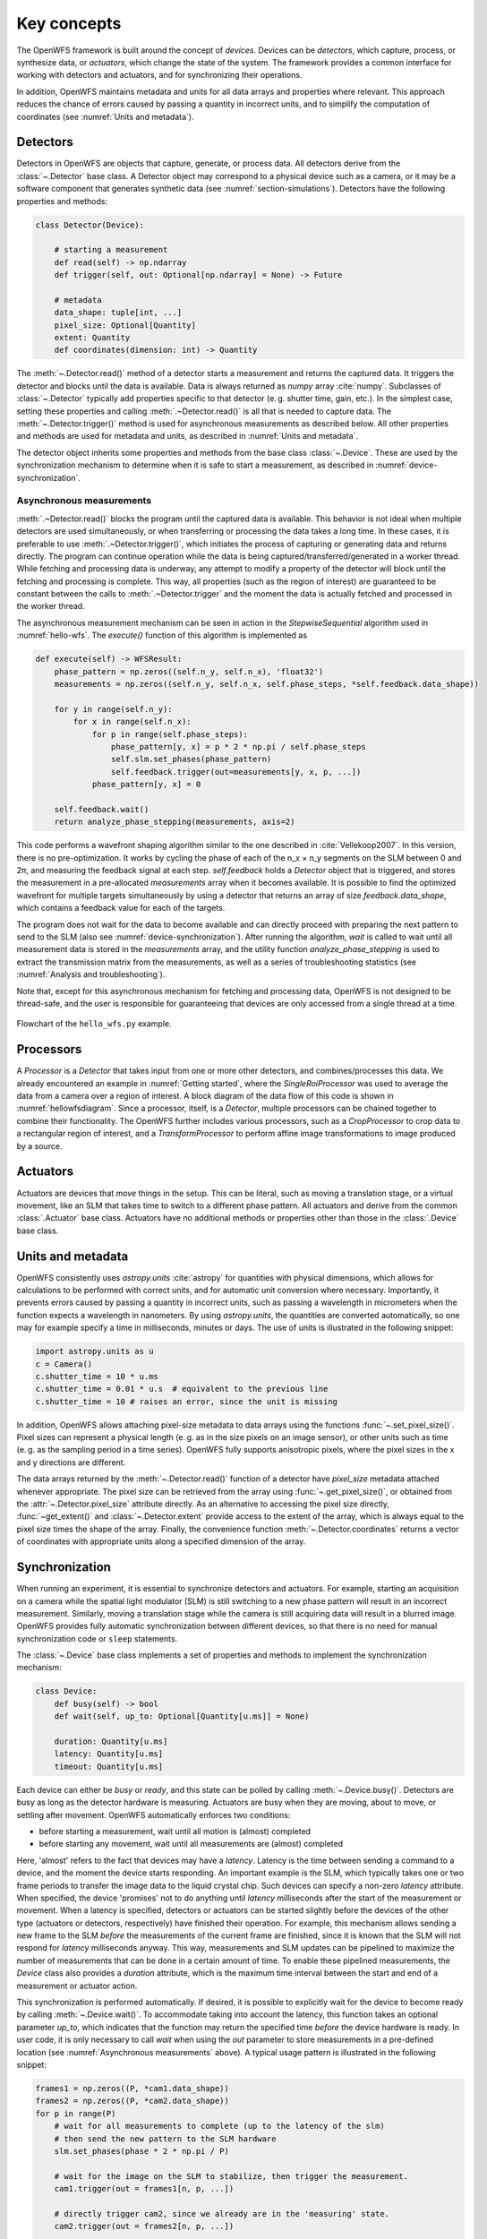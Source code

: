 .. _key_concepts:

Key concepts
==================================================

The OpenWFS framework is built around the concept of *devices*. Devices can be *detectors*, which capture, process, or synthesize data, or *actuators*, which change the state of the system. The framework provides a common interface for working with detectors and actuators, and for synchronizing their operations.

In addition, OpenWFS maintains metadata and units for all data arrays and properties where relevant. This approach reduces the chance of errors caused by passing a quantity in incorrect units, and to simplify the computation of coordinates (see :numref:`Units and metadata`).


Detectors
------------
Detectors in OpenWFS are objects that capture, generate, or process data. All detectors derive from the :class:`~.Detector` base class. A Detector object may correspond to a physical device such as a camera, or it may be a software component that generates synthetic data (see :numref:`section-simulations`). Detectors have the following properties and methods:

.. code-block:: python

    class Detector(Device):

        # starting a measurement
        def read(self) -> np.ndarray
        def trigger(self, out: Optional[np.ndarray] = None) -> Future

        # metadata
        data_shape: tuple[int, ...]
        pixel_size: Optional[Quantity]
        extent: Quantity
        def coordinates(dimension: int) -> Quantity


The :meth:`~.Detector.read()` method of a detector starts a measurement and returns the captured data. It triggers the detector and blocks until the data is available. Data is always returned as `numpy` array :cite:`numpy`. Subclasses of :class:`~.Detector` typically add properties specific to that detector (e. g. shutter time, gain, etc.). In the simplest case, setting these properties and calling :meth:`.~Detector.read()` is all that is needed to capture data. The :meth:`~.Detector.trigger()` method is used for asynchronous measurements as described below. All other properties and methods are used for metadata and units, as described in :numref:`Units and metadata`.

The detector object inherits some properties and methods from the base class :class:`~.Device`. These are used by the synchronization mechanism to determine when it is safe to start a measurement, as described in :numref:`device-synchronization`.


Asynchronous measurements
+++++++++++++++++++++++++++
:meth:`.~Detector.read()` blocks the program until the captured data is available. This behavior is not ideal when multiple detectors are used simultaneously, or when transferring or processing the data takes a long time. In these cases, it is preferable to use :meth:`.~Detector.trigger()`, which initiates the process of capturing or generating data and returns directly. The program can continue operation while the data is being captured/transferred/generated in a worker thread. While fetching and processing data is underway, any attempt to modify a property of the detector will block until the fetching and processing is complete. This way, all properties (such as the region of interest) are guaranteed to be constant between the calls to :meth:`.~Detector.trigger` and the moment the data is actually fetched and processed in the worker thread.

The asynchronous measurement mechanism can be seen in action in the `StepwiseSequential` algorithm used in :numref:`hello-wfs`. The `execute()` function of this algorithm is implemented as

.. code-block:: python

    def execute(self) -> WFSResult:
        phase_pattern = np.zeros((self.n_y, self.n_x), 'float32')
        measurements = np.zeros((self.n_y, self.n_x, self.phase_steps, *self.feedback.data_shape))

        for y in range(self.n_y):
            for x in range(self.n_x):
                for p in range(self.phase_steps):
                    phase_pattern[y, x] = p * 2 * np.pi / self.phase_steps
                    self.slm.set_phases(phase_pattern)
                    self.feedback.trigger(out=measurements[y, x, p, ...])
                phase_pattern[y, x] = 0

        self.feedback.wait()
        return analyze_phase_stepping(measurements, axis=2)

This code performs a wavefront shaping algorithm similar to the one described in :cite:`Vellekoop2007`. In this version, there is no pre-optimization. It works by cycling the phase of each of the n_x × n_y segments on the SLM between 0 and 2π, and measuring the feedback signal at each step. `self.feedback` holds a `Detector` object that is triggered, and stores the measurement in a pre-allocated `measurements` array when it becomes available. It is possible to find the optimized wavefront for multiple targets simultaneously by using a detector that returns an array of size `feedback.data_shape`, which contains a feedback value for each of the targets.

The program does not wait for the data to become available and can directly proceed with preparing the next pattern to send to the SLM (also see :numref:`device-synchronization`). After running the algorithm, `wait` is called to wait until all measurement data is stored in the `measurements` array, and the utility function `analyze_phase_stepping` is used to extract the transmission matrix from the measurements, as well as a series of troubleshooting statistics (see :numref:`Analysis and troubleshooting`).

Note that, except for this asynchronous mechanism for fetching and processing data, OpenWFS is not designed to be thread-safe, and the user is responsible for guaranteeing that devices are only accessed from a single thread at a time.

.. _hellowfsdiagram:
.. figure:: hellowfsflowchart.png
    :align: center

    Flowchart of the ``hello_wfs.py`` example.

Processors
------------
A `Processor` is a `Detector` that takes input from one or more other detectors, and combines/processes this data. We already encountered an example in :numref:`Getting started`, where the `SingleRoiProcessor` was used to average the data from a camera over a region of interest. A block diagram of the data flow of this code is shown in :numref:`hellowfsdiagram`. Since a processor, itself, is a `Detector`, multiple processors can be chained together to combine their functionality. The OpenWFS further includes various processors, such as a `CropProcessor` to crop data to a rectangular region of interest, and a `TransformProcessor` to perform affine image transformations to image produced by a source.

Actuators
---------
Actuators are devices that *move* things in the setup. This can be literal, such as moving a translation stage, or a virtual movement, like an SLM that takes time to switch to a different phase pattern. All actuators and derive from the common :class:`.Actuator` base class. Actuators have no additional methods or properties other than those in the :class:`.Device` base class.

Units and metadata
----------------------------------
OpenWFS consistently uses `astropy.units` :cite:`astropy` for quantities with physical dimensions, which allows for calculations to be performed with correct units, and for automatic unit conversion where necessary. Importantly, it prevents errors caused by passing a quantity in incorrect units, such as passing a wavelength in micrometers when the function expects a wavelength in nanometers. By using `astropy.units`, the quantities are converted automatically, so one may for example specify a time in milliseconds, minutes or days. The use of units is illustrated in the following snippet:

.. code-block:: python

    import astropy.units as u
    c = Camera()
    c.shutter_time = 10 * u.ms
    c.shutter_time = 0.01 * u.s  # equivalent to the previous line
    c.shutter_time = 10 # raises an error, since the unit is missing

In addition, OpenWFS allows attaching pixel-size metadata to data arrays using the functions :func:`~.set_pixel_size()`. Pixel sizes can represent a physical length (e. g. as in the size pixels on an image sensor), or other units such as time (e. g. as the sampling period in a time series). OpenWFS fully supports anisotropic pixels, where the pixel sizes in the x and y directions are different.

The data arrays returned by the :meth:`~.Detector.read()` function of a detector have `pixel_size` metadata attached whenever appropriate. The pixel size can be retrieved from the array using  :func:`~.get_pixel_size()`, or obtained from the  :attr:`~.Detector.pixel_size` attribute directly. As an alternative to accessing the pixel size directly, :func:`~get_extent()` and :class:`~.Detector.extent` provide access to the extent of the array, which is always equal to the pixel size times the shape of the array. Finally, the convenience function :meth:`~.Detector.coordinates` returns a vector of coordinates with appropriate units along a specified dimension of the array.

.. _device-synchronization:

Synchronization
---------------
When running an experiment, it is essential to synchronize detectors and actuators. For example, starting an acquisition on a camera while the spatial light modulator (SLM) is still switching to a new phase pattern will result in an incorrect measurement. Similarly, moving a translation stage while the camera is still acquiring data will result in a blurred image. OpenWFS provides fully automatic synchronization between different devices, so that there is no need for manual synchronization code or ``sleep`` statements.

The :class:`~.Device` base class implements a set of properties and methods to implement the synchronization mechanism:

.. code-block:: python

    class Device:
        def busy(self) -> bool
        def wait(self, up_to: Optional[Quantity[u.ms]] = None)

        duration: Quantity[u.ms]
        latency: Quantity[u.ms]
        timeout: Quantity[u.ms]


Each device can either be *busy* or *ready*, and this state can be polled by calling :meth:`~.Device.busy()`. Detectors are busy as long as the detector hardware is measuring.  Actuators are busy when they are moving, about to move, or settling after movement. OpenWFS automatically enforces two conditions:

- before starting a measurement, wait until all motion is (almost) completed
- before starting any movement, wait until all measurements are (almost) completed

Here, 'almost' refers to the fact that devices may have a *latency*. Latency is the time between sending a command to a device, and the moment the device starts responding. An important example is the SLM, which typically takes one or two frame periods to transfer the image data to the liquid crystal chip. Such devices can specify a non-zero `latency` attribute. When specified, the device 'promises' not to do anything until `latency` milliseconds after the start of the measurement or movement. When a latency is specified, detectors or actuators can be started slightly before the devices of the other type (actuators or detectors, respectively) have finished their operation. For example, this mechanism allows sending a new frame to the SLM *before* the measurements of the current frame are finished, since it is known that the SLM will not respond for `latency` milliseconds anyway. This way, measurements and SLM updates can be pipelined to maximize the number of measurements that can be done in a certain amount of time. To enable these pipelined measurements, the `Device` class also provides a `duration` attribute, which is the maximum time interval between the start and end of a measurement or actuator action.

This synchronization is performed automatically. If desired, it is possible to explicitly wait for the device to become ready by calling :meth:`~.Device.wait()`. To accommodate taking into account the latency, this function takes an optional parameter `up_to`, which indicates that the function may return the specified time *before* the device hardware is ready. In user code, it is only necessary to call `wait` when using the `out` parameter to store measurements in a pre-defined location (see :numref:`Asynchronous measurements` above). A typical usage pattern is illustrated in the following snippet:

.. code-block:: python

    frames1 = np.zeros((P, *cam1.data_shape))
    frames2 = np.zeros((P, *cam2.data_shape))
    for p in range(P)
        # wait for all measurements to complete (up to the latency of the slm)
        # then send the new pattern to the SLM hardware
        slm.set_phases(phase * 2 * np.pi / P)

        # wait for the image on the SLM to stabilize, then trigger the measurement.
        cam1.trigger(out = frames1[n, p, ...])

        # directly trigger cam2, since we already are in the 'measuring' state.
        cam2.trigger(out = frames2[n, p, ...])

    cam1.wait() # wait until camera 1 is done grabbing frames
    cam2.wait() # wait until camera 2 is done grabbing frames

Finally, devices have a `timeout` attribute, which is the maximum time to wait for a device to become ready. This timeout is used in the state-switching mechanism, and when explicitly waiting for results using :meth:`~.Device.wait()` or  :meth:`~.Device.read()`.

Currently available devices
----------------------------

The following devices are currently implemented in OpenWFS:

.. list-table::
   :header-rows: 1

   * - Device Name
     - Device Type
     - Description
   * - Camera
     - Detector
     - Adapter for GenICam/GenTL cameras
   * - ScanningMicroscope
     - Detector
     - Laser scanning microscope using galvo mirrors and NI DAQ
   * - StaticSource
     - Detector
     - Returns pre-set data, simulating a static source
   * - NoiseSource
     - Detector
     - Generates uniform or Gaussian noise as a source
   * - SingleRoi
     - Processor (Detector)
     - Averages signal over a single ROI
   * - MultipleRoi
     - Processor (Detector)
     - Averages signals over multiple regions of interest (ROIs)
   * - CropProcessor
     - Processor (Detector)
     - Crops data from the source to a region of interest
   * - TransformProcessor
     - Processor (Detector)
     - Performs affine transformations on the source data
   * - ADCProcessor
     - Processor (Detector)
     - Simulates an analog-digital converter
   * - SimulatedWFS
     - Processor
     - Simulates wavefront shaping experiment using Fourier transform-based intensity computation at the focal plane
   * - Gain
     - Actuator
     - Controls PMT gain voltage using NI data acquisition card
   * - PhaseSLM
     - Actuator
     - Simulates a phase-only spatial light modulator
   * - SLM
     - Actuator
     - Controls and renders patterns on a Spatial Light Modulator (SLM) using OpenGL
     
Available Algorithms
---------------------

The following algorithms are available in OpenWFS for wavefront shaping:

.. list-table::
   :header-rows: 1

   * - Algorithm Name
     - Description
   * - FourierDualReference
     - A Fourier dual reference algorithm that uses plane waves from a disk in k-space for wavefront shaping :cite:`Mastiani2022`.
   * - IterativeDualReference
     - A generic iterative dual reference algorithm with the ability to use custom basis functions for non-linear feedback applications.
   * - DualReference
     - A generic dual reference algorithm with the option for optimized reference, suitable for multi-target optimization and iterative feedback.
   * - SimpleGenetic
     - A simple genetic algorithm that optimizes wavefronts by selecting elite individuals and introducing mutations for focusing through scattering media :cite:`Piestun2012`.
   * - StepwiseSequential
     - A stepwise sequential algorithm which systematically modifies the phase pattern of each SLM element :cite:`Vellekoop2007`.